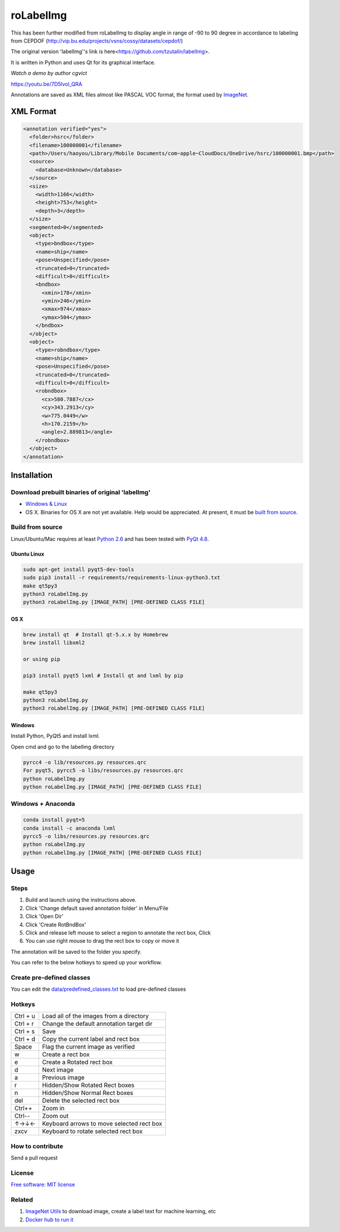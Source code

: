 roLabelImg
==========

.. image:: https://img.shields.io/pypi/v/labelimg.svg
        :target: https://pypi.python.org/pypi/labelimg

.. image:: https://img.shields.io/travis/tzutalin/labelImg.svg
        :target: https://travis-ci.org/tzutalin/labelImg

This has been further modified from roLabelImg to display angle in range of -90 to 90 degree in accordance to labeling from CEPDOF (http://vip.bu.edu/projects/vsns/cossy/datasets/cepdof/)

The original version 'labelImg''s link is here<https://github.com/tzutalin/labelImg>.

It is written in Python and uses Qt for its graphical interface.

`Watch a demo by author cgvict`

.. image:: https://raw.githubusercontent.com/cgvict/roLabelImg/master/demo/demo4.png
     :alt: Demo Image

.. image:: https://raw.githubusercontent.com/cgvict/roLabelImg/master/demo/demo_v2.5.gif

https://youtu.be/7D5lvol_QRA

Annotations are saved as XML files almost like PASCAL VOC format, the format used by `ImageNet <http://www.image-net.org/>`__.


XML Format
------------------

.. code::

    <annotation verified="yes">
      <folder>hsrc</folder>
      <filename>100000001</filename>
      <path>/Users/haoyou/Library/Mobile Documents/com~apple~CloudDocs/OneDrive/hsrc/100000001.bmp</path>
      <source>
        <database>Unknown</database>
      </source>
      <size>
        <width>1166</width>
        <height>753</height>
        <depth>3</depth>
      </size>
      <segmented>0</segmented>
      <object>
        <type>bndbox</type>
        <name>ship</name>
        <pose>Unspecified</pose>
        <truncated>0</truncated>
        <difficult>0</difficult>
        <bndbox>
          <xmin>178</xmin>
          <ymin>246</ymin>
          <xmax>974</xmax>
          <ymax>504</ymax>
        </bndbox>
      </object>
      <object>
        <type>robndbox</type>
        <name>ship</name>
        <pose>Unspecified</pose>
        <truncated>0</truncated>
        <difficult>0</difficult>
        <robndbox>
          <cx>580.7887</cx>
          <cy>343.2913</cy>
          <w>775.0449</w>
          <h>170.2159</h>
          <angle>2.889813</angle>
        </robndbox>
      </object>
    </annotation>



Installation
------------------

Download prebuilt binaries of original 'labelImg'
~~~~~~~~~~~~~~~~~~~~~~~~~~~~~~~~~~~~~~~~~~~~~~~~~

-  `Windows & Linux <http://tzutalin.github.io/labelImg/>`__

-  OS X. Binaries for OS X are not yet available. Help would be appreciated. At present, it must be `built from source <#os-x>`__.

Build from source
~~~~~~~~~~~~~~~~~

Linux/Ubuntu/Mac requires at least `Python
2.6 <http://www.python.org/getit/>`__ and has been tested with `PyQt
4.8 <http://www.riverbankcomputing.co.uk/software/pyqt/intro>`__.


Ubuntu Linux
^^^^^^^^^^^^

.. code::

        sudo apt-get install pyqt5-dev-tools
        sudo pip3 install -r requirements/requirements-linux-python3.txt
        make qt5py3
        python3 roLabelImg.py
        python3 roLabelImg.py [IMAGE_PATH] [PRE-DEFINED CLASS FILE]

OS X
^^^^

.. code::

        brew install qt  # Install qt-5.x.x by Homebrew
        brew install libxml2

        or using pip

        pip3 install pyqt5 lxml # Install qt and lxml by pip

        make qt5py3
        python3 roLabelImg.py
        python3 roLabelImg.py [IMAGE_PATH] [PRE-DEFINED CLASS FILE]

Windows
^^^^^^^

Install Python, PyQt5 and install lxml.

Open cmd and go to the labelImg directory

.. code::

        pyrcc4 -o lib/resources.py resources.qrc
        For pyqt5, pyrcc5 -o libs/resources.py resources.qrc
        python roLabelImg.py
        python roLabelImg.py [IMAGE_PATH] [PRE-DEFINED CLASS FILE]

Windows + Anaconda
~~~~~~~~~~~~~~~~~
.. code::

        conda install pyqt=5
        conda install -c anaconda lxml
        pyrcc5 -o libs/resources.py resources.qrc
        python roLabelImg.py
        python roLabelImg.py [IMAGE_PATH] [PRE-DEFINED CLASS FILE]

Usage
-----

Steps
~~~~~

1. Build and launch using the instructions above.
2. Click 'Change default saved annotation folder' in Menu/File
3. Click 'Open Dir'
4. Click 'Create RotBndBox'
5. Click and release left mouse to select a region to annotate the rect
   box, Click 
6. You can use right mouse to drag the rect box to copy or move it

The annotation will be saved to the folder you specify.

You can refer to the below hotkeys to speed up your workflow.

Create pre-defined classes
~~~~~~~~~~~~~~~~~~~~~~~~~~

You can edit the
`data/predefined\_classes.txt <https://github.com/tzutalin/labelImg/blob/master/data/predefined_classes.txt>`__
to load pre-defined classes

Hotkeys
~~~~~~~

+------------+--------------------------------------------+
| Ctrl + u   | Load all of the images from a directory    |
+------------+--------------------------------------------+
| Ctrl + r   | Change the default annotation target dir   |
+------------+--------------------------------------------+
| Ctrl + s   | Save                                       |
+------------+--------------------------------------------+
| Ctrl + d   | Copy the current label and rect box        |
+------------+--------------------------------------------+
| Space      | Flag the current image as verified         |
+------------+--------------------------------------------+
| w          | Create a rect box                          |
+------------+--------------------------------------------+
| e          | Create a Rotated rect box                  |
+------------+--------------------------------------------+
| d          | Next image                                 |
+------------+--------------------------------------------+
| a          | Previous image                             |
+------------+--------------------------------------------+
| r          | Hidden/Show Rotated Rect boxes             |
+------------+--------------------------------------------+
| n          | Hidden/Show Normal Rect boxes              |
+------------+--------------------------------------------+
| del        | Delete the selected rect box               |
+------------+--------------------------------------------+
| Ctrl++     | Zoom in                                    |
+------------+--------------------------------------------+
| Ctrl--     | Zoom out                                   |
+------------+--------------------------------------------+
| ↑→↓←       | Keyboard arrows to move selected rect box  |
+------------+--------------------------------------------+
| zxcv       | Keyboard to rotate selected rect box       |
+------------+--------------------------------------------+

How to contribute
~~~~~~~~~~~~~~~~~

Send a pull request

License
~~~~~~~
`Free software: MIT license <https://github.com/cgvict/roLabelImg/blob/master/LICENSE>`_


Related
~~~~~~~

1. `ImageNet Utils <https://github.com/tzutalin/ImageNet_Utils>`__ to
   download image, create a label text for machine learning, etc
2. `Docker hub to run it <https://hub.docker.com/r/tzutalin/py2qt4>`__
